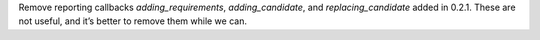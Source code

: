 Remove reporting callbacks `adding_requirements`, `adding_candidate`, and `replacing_candidate` added in 0.2.1. These are not useful, and it’s better to remove them while we can.
